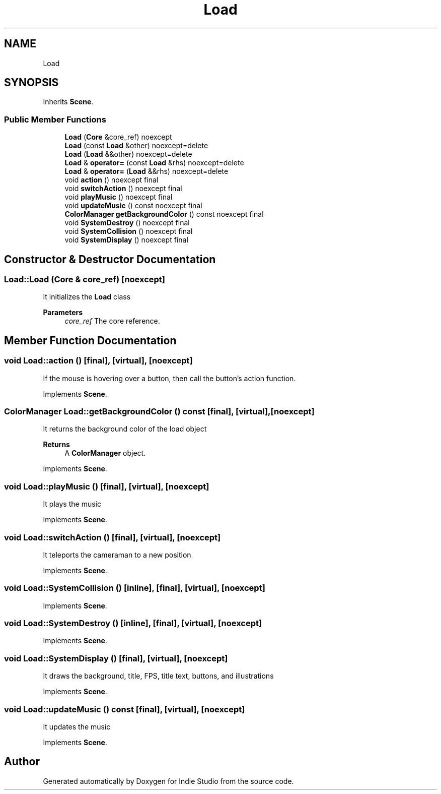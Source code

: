 .TH "Load" 3 "Wed Jun 15 2022" "Version 1.0" "Indie Studio" \" -*- nroff -*-
.ad l
.nh
.SH NAME
Load
.SH SYNOPSIS
.br
.PP
.PP
Inherits \fBScene\fP\&.
.SS "Public Member Functions"

.in +1c
.ti -1c
.RI "\fBLoad\fP (\fBCore\fP &core_ref) noexcept"
.br
.ti -1c
.RI "\fBLoad\fP (const \fBLoad\fP &other) noexcept=delete"
.br
.ti -1c
.RI "\fBLoad\fP (\fBLoad\fP &&other) noexcept=delete"
.br
.ti -1c
.RI "\fBLoad\fP & \fBoperator=\fP (const \fBLoad\fP &rhs) noexcept=delete"
.br
.ti -1c
.RI "\fBLoad\fP & \fBoperator=\fP (\fBLoad\fP &&rhs) noexcept=delete"
.br
.ti -1c
.RI "void \fBaction\fP () noexcept final"
.br
.ti -1c
.RI "void \fBswitchAction\fP () noexcept final"
.br
.ti -1c
.RI "void \fBplayMusic\fP () noexcept final"
.br
.ti -1c
.RI "void \fBupdateMusic\fP () const noexcept final"
.br
.ti -1c
.RI "\fBColorManager\fP \fBgetBackgroundColor\fP () const noexcept final"
.br
.ti -1c
.RI "void \fBSystemDestroy\fP () noexcept final"
.br
.ti -1c
.RI "void \fBSystemCollision\fP () noexcept final"
.br
.ti -1c
.RI "void \fBSystemDisplay\fP () noexcept final"
.br
.in -1c
.SH "Constructor & Destructor Documentation"
.PP 
.SS "Load::Load (\fBCore\fP & core_ref)\fC [noexcept]\fP"
It initializes the \fBLoad\fP class
.PP
\fBParameters\fP
.RS 4
\fIcore_ref\fP The core reference\&. 
.RE
.PP

.SH "Member Function Documentation"
.PP 
.SS "void Load::action ()\fC [final]\fP, \fC [virtual]\fP, \fC [noexcept]\fP"
If the mouse is hovering over a button, then call the button's action function\&. 
.PP
Implements \fBScene\fP\&.
.SS "\fBColorManager\fP Load::getBackgroundColor () const\fC [final]\fP, \fC [virtual]\fP, \fC [noexcept]\fP"
It returns the background color of the load object
.PP
\fBReturns\fP
.RS 4
A \fBColorManager\fP object\&. 
.RE
.PP

.PP
Implements \fBScene\fP\&.
.SS "void Load::playMusic ()\fC [final]\fP, \fC [virtual]\fP, \fC [noexcept]\fP"
It plays the music 
.PP
Implements \fBScene\fP\&.
.SS "void Load::switchAction ()\fC [final]\fP, \fC [virtual]\fP, \fC [noexcept]\fP"
It teleports the cameraman to a new position 
.PP
Implements \fBScene\fP\&.
.SS "void Load::SystemCollision ()\fC [inline]\fP, \fC [final]\fP, \fC [virtual]\fP, \fC [noexcept]\fP"

.PP
Implements \fBScene\fP\&.
.SS "void Load::SystemDestroy ()\fC [inline]\fP, \fC [final]\fP, \fC [virtual]\fP, \fC [noexcept]\fP"

.PP
Implements \fBScene\fP\&.
.SS "void Load::SystemDisplay ()\fC [final]\fP, \fC [virtual]\fP, \fC [noexcept]\fP"
It draws the background, title, FPS, title text, buttons, and illustrations 
.PP
Implements \fBScene\fP\&.
.SS "void Load::updateMusic () const\fC [final]\fP, \fC [virtual]\fP, \fC [noexcept]\fP"
It updates the music 
.PP
Implements \fBScene\fP\&.

.SH "Author"
.PP 
Generated automatically by Doxygen for Indie Studio from the source code\&.
